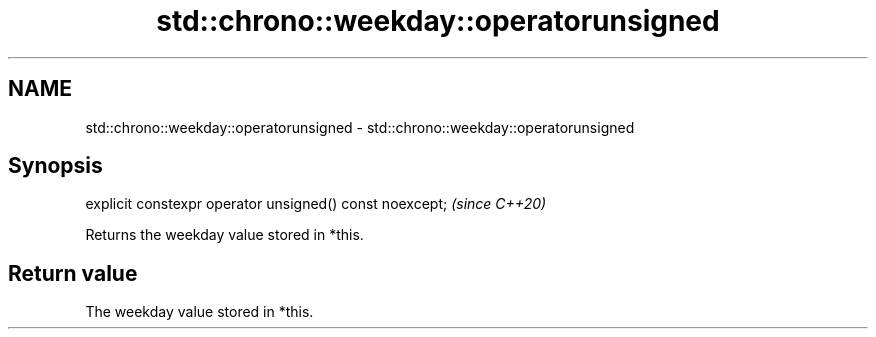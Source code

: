 .TH std::chrono::weekday::operatorunsigned 3 "2020.11.17" "http://cppreference.com" "C++ Standard Libary"
.SH NAME
std::chrono::weekday::operatorunsigned \- std::chrono::weekday::operatorunsigned

.SH Synopsis
   explicit constexpr operator unsigned() const noexcept;  \fI(since C++20)\fP

   Returns the weekday value stored in *this.

.SH Return value

   The weekday value stored in *this.
